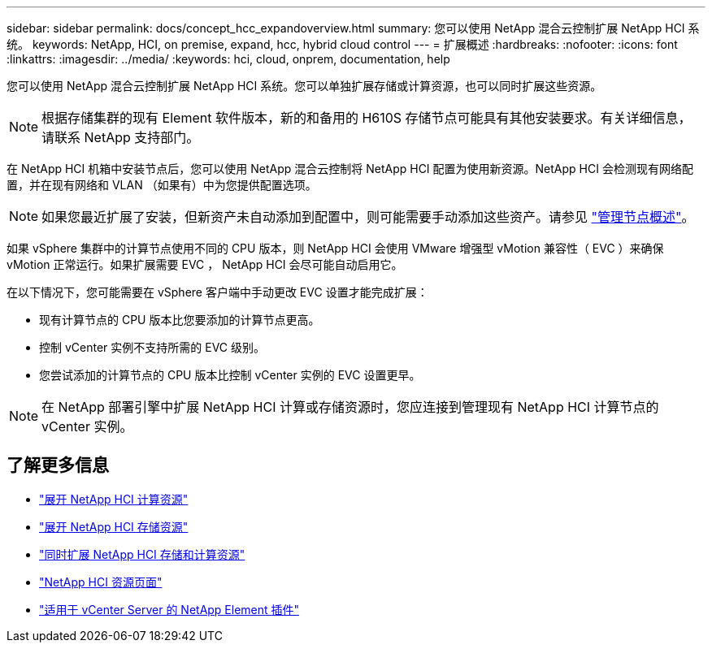 ---
sidebar: sidebar 
permalink: docs/concept_hcc_expandoverview.html 
summary: 您可以使用 NetApp 混合云控制扩展 NetApp HCI 系统。 
keywords: NetApp, HCI, on premise, expand, hcc, hybrid cloud control 
---
= 扩展概述
:hardbreaks:
:nofooter: 
:icons: font
:linkattrs: 
:imagesdir: ../media/
:keywords: hci, cloud, onprem, documentation, help


[role="lead"]
您可以使用 NetApp 混合云控制扩展 NetApp HCI 系统。您可以单独扩展存储或计算资源，也可以同时扩展这些资源。


NOTE: 根据存储集群的现有 Element 软件版本，新的和备用的 H610S 存储节点可能具有其他安装要求。有关详细信息，请联系 NetApp 支持部门。

在 NetApp HCI 机箱中安装节点后，您可以使用 NetApp 混合云控制将 NetApp HCI 配置为使用新资源。NetApp HCI 会检测现有网络配置，并在现有网络和 VLAN （如果有）中为您提供配置选项。


NOTE: 如果您最近扩展了安装，但新资产未自动添加到配置中，则可能需要手动添加这些资产。请参见 link:task_mnode_work_overview.html["管理节点概述"]。

如果 vSphere 集群中的计算节点使用不同的 CPU 版本，则 NetApp HCI 会使用 VMware 增强型 vMotion 兼容性（ EVC ）来确保 vMotion 正常运行。如果扩展需要 EVC ， NetApp HCI 会尽可能自动启用它。

在以下情况下，您可能需要在 vSphere 客户端中手动更改 EVC 设置才能完成扩展：

* 现有计算节点的 CPU 版本比您要添加的计算节点更高。
* 控制 vCenter 实例不支持所需的 EVC 级别。
* 您尝试添加的计算节点的 CPU 版本比控制 vCenter 实例的 EVC 设置更早。



NOTE: 在 NetApp 部署引擎中扩展 NetApp HCI 计算或存储资源时，您应连接到管理现有 NetApp HCI 计算节点的 vCenter 实例。

[discrete]
== 了解更多信息

* link:task_hcc_expand_compute.html["展开 NetApp HCI 计算资源"]
* link:task_hcc_expand_storage.html["展开 NetApp HCI 存储资源"]
* link:task_hcc_expand_compute_and_storage.html["同时扩展 NetApp HCI 存储和计算资源"]
* https://www.netapp.com/hybrid-cloud/hci-documentation/["NetApp HCI 资源页面"^]
* https://docs.netapp.com/us-en/vcp/index.html["适用于 vCenter Server 的 NetApp Element 插件"^]

